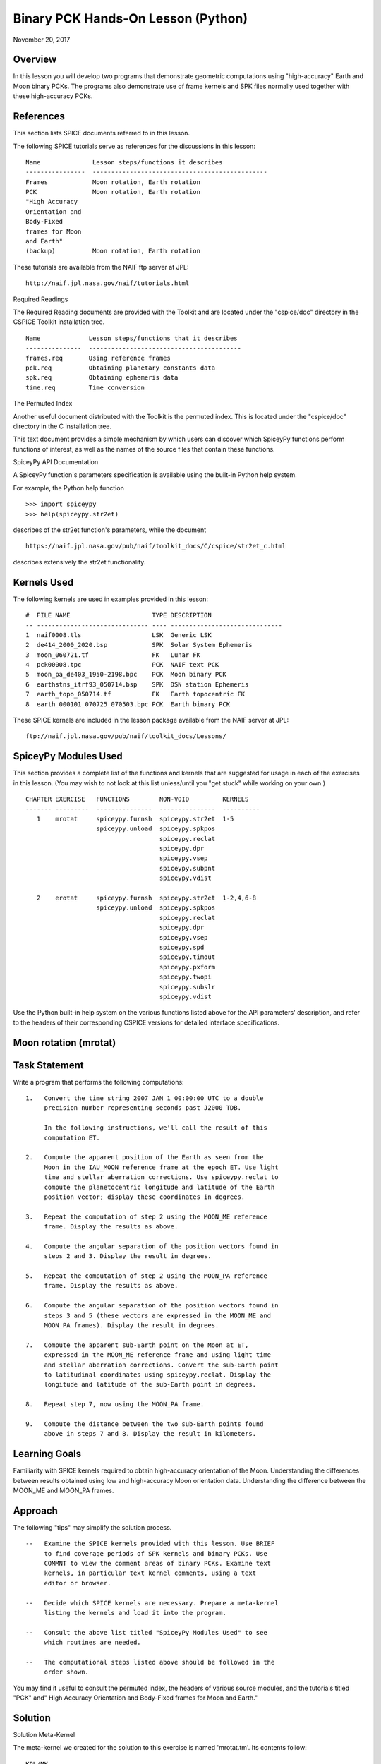 Binary PCK Hands-On Lesson (Python)
===================================

November 20, 2017

Overview
--------

In this lesson you will develop two programs that demonstrate geometric
computations using "high-accuracy" Earth and Moon binary PCKs. The
programs also demonstrate use of frame kernels and SPK files normally
used together with these high-accuracy PCKs.

References
----------

This section lists SPICE documents referred to in this lesson.

The following SPICE tutorials serve as references for the discussions in
this lesson:

::

      Name              Lesson steps/functions it describes
      ----------------  -----------------------------------------------
      Frames            Moon rotation, Earth rotation
      PCK               Moon rotation, Earth rotation
      "High Accuracy
      Orientation and
      Body-Fixed
      frames for Moon
      and Earth"
      (backup)          Moon rotation, Earth rotation

These tutorials are available from the NAIF ftp server at JPL:

::

      http://naif.jpl.nasa.gov/naif/tutorials.html

Required Readings

The Required Reading documents are provided with the Toolkit and are
located under the "cspice/doc" directory in the CSPICE Toolkit
installation tree.

::

      Name             Lesson steps/functions that it describes
      ---------------  -----------------------------------------
      frames.req       Using reference frames
      pck.req          Obtaining planetary constants data
      spk.req          Obtaining ephemeris data
      time.req         Time conversion

The Permuted Index

Another useful document distributed with the Toolkit is the permuted
index. This is located under the "cspice/doc" directory in the C
installation tree.

This text document provides a simple mechanism by which users can
discover which SpiceyPy functions perform functions of interest, as well
as the names of the source files that contain these functions.

SpiceyPy API Documentation

A SpiceyPy function's parameters specification is available using the
built-in Python help system.

For example, the Python help function

::

      >>> import spiceypy
      >>> help(spiceypy.str2et)

describes of the str2et function's parameters, while the document

::

      https://naif.jpl.nasa.gov/pub/naif/toolkit_docs/C/cspice/str2et_c.html

describes extensively the str2et functionality.

Kernels Used
------------

The following kernels are used in examples provided in this lesson:

::

      #  FILE NAME                      TYPE DESCRIPTION
      -- ------------------------------ ---- ------------------------------
      1  naif0008.tls                   LSK  Generic LSK
      2  de414_2000_2020.bsp            SPK  Solar System Ephemeris
      3  moon_060721.tf                 FK   Lunar FK
      4  pck00008.tpc                   PCK  NAIF text PCK
      5  moon_pa_de403_1950-2198.bpc    PCK  Moon binary PCK
      6  earthstns_itrf93_050714.bsp    SPK  DSN station Ephemeris
      7  earth_topo_050714.tf           FK   Earth topocentric FK
      8  earth_000101_070725_070503.bpc PCK  Earth binary PCK

These SPICE kernels are included in the lesson package available from
the NAIF server at JPL:

::

      ftp://naif.jpl.nasa.gov/pub/naif/toolkit_docs/Lessons/

SpiceyPy Modules Used
---------------------

This section provides a complete list of the functions and kernels that
are suggested for usage in each of the exercises in this lesson. (You
may wish to not look at this list unless/until you "get stuck" while
working on your own.)

::

      CHAPTER EXERCISE   FUNCTIONS        NON-VOID         KERNELS
      ------- ---------  ---------------  ---------------  ----------
         1    mrotat     spiceypy.furnsh  spiceypy.str2et  1-5
                         spiceypy.unload  spiceypy.spkpos
                                          spiceypy.reclat
                                          spiceypy.dpr
                                          spiceypy.vsep
                                          spiceypy.subpnt
                                          spiceypy.vdist

         2    erotat     spiceypy.furnsh  spiceypy.str2et  1-2,4,6-8
                         spiceypy.unload  spiceypy.spkpos
                                          spiceypy.reclat
                                          spiceypy.dpr
                                          spiceypy.vsep
                                          spiceypy.spd
                                          spiceypy.timout
                                          spiceypy.pxform
                                          spiceypy.twopi
                                          spiceypy.subslr
                                          spiceypy.vdist

Use the Python built-in help system on the various functions listed
above for the API parameters' description, and refer to the headers of
their corresponding CSPICE versions for detailed interface
specifications.

Moon rotation (mrotat)
------------------------------

Task Statement
--------------

Write a program that performs the following computations:

::

       1.   Convert the time string 2007 JAN 1 00:00:00 UTC to a double
            precision number representing seconds past J2000 TDB.

            In the following instructions, we'll call the result of this
            computation ET.

       2.   Compute the apparent position of the Earth as seen from the
            Moon in the IAU_MOON reference frame at the epoch ET. Use light
            time and stellar aberration corrections. Use spiceypy.reclat to
            compute the planetocentric longitude and latitude of the Earth
            position vector; display these coordinates in degrees.

       3.   Repeat the computation of step 2 using the MOON_ME reference
            frame. Display the results as above.

       4.   Compute the angular separation of the position vectors found in
            steps 2 and 3. Display the result in degrees.

       5.   Repeat the computation of step 2 using the MOON_PA reference
            frame. Display the results as above.

       6.   Compute the angular separation of the position vectors found in
            steps 3 and 5 (these vectors are expressed in the MOON_ME and
            MOON_PA frames). Display the result in degrees.

       7.   Compute the apparent sub-Earth point on the Moon at ET,
            expressed in the MOON_ME reference frame and using light time
            and stellar aberration corrections. Convert the sub-Earth point
            to latitudinal coordinates using spiceypy.reclat. Display the
            longitude and latitude of the sub-Earth point in degrees.

       8.   Repeat step 7, now using the MOON_PA frame.

       9.   Compute the distance between the two sub-Earth points found
            above in steps 7 and 8. Display the result in kilometers.

Learning Goals
--------------

Familiarity with SPICE kernels required to obtain high-accuracy
orientation of the Moon. Understanding the differences between results
obtained using low and high-accuracy Moon orientation data.
Understanding the difference between the MOON_ME and MOON_PA frames.

Approach
--------

The following "tips" may simplify the solution process.

::

       --   Examine the SPICE kernels provided with this lesson. Use BRIEF
            to find coverage periods of SPK kernels and binary PCKs. Use
            COMMNT to view the comment areas of binary PCKs. Examine text
            kernels, in particular text kernel comments, using a text
            editor or browser.

       --   Decide which SPICE kernels are necessary. Prepare a meta-kernel
            listing the kernels and load it into the program.

       --   Consult the above list titled "SpiceyPy Modules Used" to see
            which routines are needed.

       --   The computational steps listed above should be followed in the
            order shown.

You may find it useful to consult the permuted index, the headers of
various source modules, and the tutorials titled "PCK" and" High
Accuracy Orientation and Body-Fixed frames for Moon and Earth."

Solution
--------

Solution Meta-Kernel

The meta-kernel we created for the solution to this exercise is named
'mrotat.tm'. Its contents follow:

::

      KPL/MK

      Meta-kernel for the "Moon Rotation" task in the Binary PCK
      Hands On Lesson.

      The names and contents of the kernels referenced by this
      meta-kernel are as follows:

      File name                    Contents
      ---------------------------  ------------------------------------
      naif0008.tls                 Generic LSK
      de414_2000_2020.bsp          Solar System Ephemeris
      moon_060721.tf               Lunar FK
      pck00008.tpc                 NAIF text PCK
      moon_pa_de403_1950-2198.bpc  Moon binary PCK

      \begindata

         KERNELS_TO_LOAD = ( 'kernels/lsk/naif0008.tls'
                             'kernels/spk/de414_2000_2020.bsp'
                             'kernels/fk/moon_060721.tf'
                             'kernels/pck/pck00008.tpc'
                             'kernels/pck/moon_pa_de403_1950-2198.bpc' )
      \begintext

Solution Source Code

A sample solution to the problem follows:

::

      #
      # Solution mrotat
      #
      from __future__ import print_function
      #
      # SpiceyPy package:
      #
      import spiceypy

      def mrotat():
          #
          # Local parameters
          #
          METAKR = 'mrotat.tm'

          #
          # Load the kernels that this program requires.
          #
          spiceypy.furnsh( METAKR )

          #
          # Convert our UTC string to seconds past J2000 TDB.
          #
          timstr = '2007 JAN 1 00:00:00'
          et     = spiceypy.str2et( timstr )

          #
          # Look up the apparent position of the Earth relative
          # to the Moon's center in the IAU_MOON frame at ET.
          #
          [imoonv, ltime] = spiceypy.spkpos(
              'earth', et, 'iau_moon', 'lt+s', 'moon' )

          #
          #Express the Earth direction in terms of longitude
          #and latitude in the IAU_MOON frame.
          #
          [r, lon, lat] = spiceypy.reclat( imoonv )

          print( '\n'
                 'Moon-Earth direction using low accuracy\n'
                 'PCK and IAU_MOON frame:\n'
                 'Earth lon (deg):        {0:15.6f}\n'
                 'Earth lat (deg):        {1:15.6f}\n'.format(
                     lon * spiceypy.dpr(),
                     lat * spiceypy.dpr() )  )
          #
          # Look up the apparent position of the Earth relative
          # to the Moon's center in the MOON_ME frame at ET.
          #
          [mmoonv, ltime] = spiceypy.spkpos( 'earth', et, 'moon_me',
                                             'lt+s', 'moon'        )
          #
          # Express the Earth direction in terms of longitude
          # and latitude in the MOON_ME frame.
          #
          [r, lon, lat] = spiceypy.reclat( mmoonv )

          print( 'Moon-Earth direction using high accuracy\n'
                 'PCK and MOON_ME frame:\n'
                 'Earth lon (deg):        {0:15.6f}\n'
                 'Earth lat (deg):        {1:15.6f}\n'.format(
                     lon * spiceypy.dpr(),
                     lat * spiceypy.dpr() )  )
          #
          # Find the angular separation of the Earth position
          # vectors in degrees.
          #
          sep = spiceypy.dpr() * spiceypy.vsep( imoonv, mmoonv )

          print( 'For IAU_MOON vs MOON_ME frames:' )
          print( 'Moon-Earth vector separation angle (deg):     '
                 '{:15.6f}\n'.format( sep )  )
          #
          # Look up the apparent position of the Earth relative
          # to the Moon's center in the MOON_PA frame at ET.
          #
          [pmoonv, ltime] = spiceypy.spkpos( 'earth', et, 'moon_pa',
                                             'lt+s',  'moon'        )
          #
          # Express the Earth direction in terms of longitude
          # and latitude in the MOON_PA frame.
          #
          [r, lon, lat] = spiceypy.reclat( pmoonv )

          print( 'Moon-Earth direction using high accuracy\n'
                 'PCK and MOON_PA frame:\n'
                 'Earth lon (deg):        {0:15.6f}\n'
                 'Earth lat (deg):        {1:15.6f}\n'.format(
                     lon * spiceypy.dpr(),
                     lat * spiceypy.dpr() )  )
          #
          # Find the angular separation of the Earth position
          # vectors in degrees.
          #
          sep = spiceypy.dpr() * spiceypy.vsep( pmoonv, mmoonv )

          print( 'For MOON_PA vs MOON_ME frames:' )
          print( 'Moon-Earth vector separation angle (deg):     '
                 '{:15.6f}\n'.format( sep )  )
          #
          # Find the apparent sub-Earth point on the Moon at ET
          # using the MOON_ME frame.
          #
          [msub, trgepc, srfvec ] = spiceypy.subpnt(
              'near point: ellipsoid', 'moon',
              et,  'moon_me', 'lt+s',  'earth' )
          #
          # Display the sub-point in latitudinal coordinates.
          #
          [r, lon, lat] = spiceypy.reclat( msub )

          print( 'Sub-Earth point on Moon using high accuracy\n'
                 'PCK and MOON_ME frame:\n'
                 'Sub-Earth lon (deg):   {0:15.6f}\n'
                 'Sub-Earth lat (deg):   {1:15.6f}\n'.format(
                     lon * spiceypy.dpr(),
                     lat * spiceypy.dpr()  )  )
          #
          # Find the apparent sub-Earth point on the Moon at
          # ET using the MOON_PA frame.
          #
          [psub, trgepc, srfvec] = spiceypy.subpnt(
              'near point: ellipsoid',  'moon',
               et,   'moon_pa', 'lt+s', 'earth'    )
          #
          # Display the sub-point in latitudinal coordinates.
          #
          [r, lon, lat] = spiceypy.reclat( psub )

          print( 'Sub-Earth point on Moon using high accuracy\n'
                 'PCK and MOON_PA frame:\n'
                 'Sub-Earth lon (deg):   {0:15.6f}\n'
                 'Sub-Earth lat (deg):   {1:15.6f}\n'.format(
                     lon * spiceypy.dpr(),
                     lat * spiceypy.dpr() )  )
          #
          # Find the distance between the sub-Earth points
          # in km.
          #
          dist = spiceypy.vdist( msub, psub )

          print( 'Distance between sub-Earth points (km): '
                 '{:15.6f}\n'.format( dist )  )

          spiceypy.unload( METAKR )

      if __name__ == '__main__':
           mrotat()

Solution Sample Output

Execute the program:

::

      Moon-Earth direction using low accuracy
      PCK and IAU_MOON frame:
      Earth lon (deg):               3.613102
      Earth lat (deg):              -6.438342

      Moon-Earth direction using high accuracy
      PCK and MOON_ME frame:
      Earth lon (deg):               3.611229
      Earth lat (deg):              -6.439501

      For IAU_MOON vs MOON_ME frames:
      Moon-Earth vector separation angle (deg):            0.002194

      Moon-Earth direction using high accuracy
      PCK and MOON_PA frame:
      Earth lon (deg):               3.593319
      Earth lat (deg):              -6.417582

      For MOON_PA vs MOON_ME frames:
      Moon-Earth vector separation angle (deg):            0.028235

      Sub-Earth point on Moon using high accuracy
      PCK and MOON_ME frame:
      Sub-Earth lon (deg):          3.611419
      Sub-Earth lat (deg):         -6.439501

      Sub-Earth point on Moon using high accuracy
      PCK and MOON_PA frame:
      Sub-Earth lon (deg):          3.593509
      Sub-Earth lat (deg):         -6.417582

      Distance between sub-Earth points (km):        0.856182

Earth rotation (erotat)
------------------------------

.. _task-statement-1:

Task Statement
--------------

Write a program that performs the following computations:

::

       1.   Convert the time string 2007 JAN 1 00:00:00 UTC to a double
            precision number representing seconds past J2000 TDB.

            In the following instructions, we'll call the result of this
            computation ET.

       2.   Compute the apparent position of the Moon as seen from the
            Earth in the IAU_EARTH reference frame at the epoch ET. Use
            light time and stellar aberration corrections. Display the
            planetocentric longitude and latitude of the Moon position
            vector in degrees.

       3.   Repeat the first computation using the ITRF93 reference frame.
            Display the results as above.

       4.   Compute the angular separation of the position vectors found
            the the previous two steps. Display the result in degrees.

The following computations (steps 5-10) examine the cause of the angular
offset found above, which is attributable to the rotation between the
ITRF93 and IAU_EARTH frames. Steps 11 and up don't rely on the results
of steps 5-10, so steps 5-10 may be safely skipped if they're not of
interest to you.

For each of the two epochs ET and ET + 100 days, examine the differences
between the axes of the ITRF93 and IAU_EARTH frames using the following
method:

::

       5.   Convert the epoch of interest to a string in the format style
            "2007-MAY-16 02:29:00.000 (UTC)." Display this string.

       6.   Look up the 3x3 position transformation matrix that converts
            vectors from the IAU_EARTH to the ITRF93 frame at the epoch of
            interest. We'll call the returned matrix RMAT.

       7.   Extract the first row of RMAT into a 3-vector, which we'll call
            ITRFX. This is the X-axis of the ITRF93 frame expressed
            relative to the IAU_EARTH frame.

       8.   Extract the third row of RMAT into a 3-vector, which we'll call
            ITRFZ. This is the Z-axis of the ITRF93 frame expressed
            relative to the IAU_EARTH frame.

       9.   Compute the angular separation between the vector ITRFX and the
            X-axis (1, 0, 0) of the IAU_EARTH frame. Display the result in
            degrees.

      10.   Compute the angular separation between the vector ITRFZ and the
            Z-axis (0, 0, 1) of the IAU_EARTH frame. Display the result in
            degrees.

This is the end of the computations to be performed for the epochs ET
and ET + 100 days. The following steps are part of a new computation.

Find the azimuth and elevation of the apparent position of the Moon as
seen from the DSN station DSS-13 by the following steps:

::

      11.   Find the apparent position vector of the Moon relative to the
            DSN station DSS-13 in the topocentric reference frame
            DSS-13_TOPO at epoch ET. Use light time and stellar aberration
            corrections.

            For this step, you'll need to have loaded a station SPK file
            providing geocentric station position vectors, as well as a
            frame kernel specifying topocentric reference frames centered
            at the respective DSN stations. (Other kernels will be needed
            as well; you must choose these.)

      12.   Convert the position vector to latitudinal coordinates. Use the
            routine spiceypy.reclat for this computation.

      13.   Compute the Moon's azimuth and elevation as follows: azimuth is
            the negative of topocentric longitude and lies within the range
            0-360 degrees; elevation is equal to the topocentric latitude.
            Display the results in degrees.

The next computations demonstrate "high-accuracy" geometric
computations using the Earth as the target body. These computations are
*not* realistic; they are simply meant to demonstrate SPICE system
features used for geometry computations involving the Earth as a target
body. For example, the same basic techniques would be used to find the
sub-solar point on the Earth as seen from an Earth-orbiting spacecraft.

::

      14.   Compute the apparent sub-solar point on the Earth at ET,
            expressed relative to the IAU_EARTH reference frame, using
            light time and stellar aberration corrections and using the Sun
            as the observer. Convert the sub-solar point to latitudinal
            coordinates using spiceypy.reclat. Display the longitude and
            latitude of the sub-solar point in degrees.

      15.   Repeat the sub-solar point computation described above, using
            the ITRF93 Earth body-fixed reference frame. Display the
            results as above.

      16.   Compute the distance between the two sub-solar points found
            above. Display the result in kilometers.

.. _learning-goals-1:

Learning Goals
--------------

Familiarity with SPICE kernels required to obtain high-accuracy
orientation of the Earth. Understanding the differences between results
obtained using low and high-accuracy Earth orientation data.

Understanding of topocentric frames and computation of target geometry
relative to a surface location on the Earth. Knowledge of SPICE kernels
required to support such computations.

.. _approach-1:

Approach
--------

The following "tips" may simplify the solution process.

::

       --   Examine the SPICE kernels provided with this lesson. Use BRIEF
            to find coverage periods of SPK kernels and binary PCKs. Use
            COMMNT to view the comment areas of binary PCKs. Examine text
            kernels, in particular text kernel comments, using a text
            editor or browser.

       --   Decide which SPICE kernels are necessary. Prepare a meta-kernel
            listing the kernels and load it into the program.

       --   Consult the above list titled "SpiceyPy Modules Used" to see
            which routines are needed. Note the functions used to provide
            the values "seconds per day," "degrees per radian," and "2
            times Pi."

       --   Examine the header of the function spiceypy.reclat. Note that
            this function may be used for coordinate conversions in
            situations where the input rectangular coordinates refer to any
            reference frame, not only a body-centered, body-fixed frame
            whose X-Y plane coincides with the body's equator.

       --   The computational steps listed above should be followed in the
            order shown, but steps 5-10 may be omitted.

You may find it useful to consult the permuted index, the headers of
various source modules, and the tutorials titled "PCK" and" High
Accuracy Orientation and Body-Fixed frames for Moon and Earth."

.. _solution-1:

Solution
--------

Solution Meta-Kernel

The meta-kernel we created for the solution to this exercise is named
'erotat.tm'. Its contents follow:

::

      KPL/MK

      Meta-kernel for the "Earth Rotation" task
      in the Binary PCK Hands On Lesson.

      The names and contents of the kernels referenced by this
      meta-kernel are as follows:

      File name                       Contents
      ------------------------------  ---------------------------------
      naif0008.tls                    Generic LSK
      de414_2000_2020.bsp             Solar System Ephemeris
      earthstns_itrf93_050714.bsp     DSN station Ephemeris
      earth_topo_050714.tf            Earth topocentric FK
      pck00008.tpc                    NAIF text PCK
      earth_000101_070725_070503.bpc  Earth binary PCK


      \begindata

      KERNELS_TO_LOAD = ( 'kernels/lsk/naif0008.tls'
                          'kernels/spk/de414_2000_2020.bsp'
                          'kernels/spk/earthstns_itrf93_050714.bsp'
                          'kernels/fk/earth_topo_050714.tf'
                          'kernels/pck/pck00008.tpc'
                          'kernels/pck/earth_000101_070725_070503.bpc' )

      \begintext

Solution Source Code

A sample solution to the problem follows:

::

      #
      # Solution mrotat
      #
      from __future__ import print_function
      #
      # SpiceyPy package:
      #
      import spiceypy

      def erotat():
          #
          # Local parameters
          #
          METAKR = 'erotat.tm'

          x = [ 1.0, 0.0, 0.0 ]
          z = [ 0.0, 0.0, 1.0 ]

          #
          # Load the kernels that this program requires.
          #
          spiceypy.furnsh( METAKR )

          #
          # Convert our UTC string to seconds past J2000 TDB.
          #
          timstr = '2007 JAN 1 00:00:00'
          et     = spiceypy.str2et( timstr )

          #
          # Look up the apparent position of the Moon relative
          # to the Earth's center in the IAU_EARTH frame at ET.
          #
          [lmoonv, ltime] = spiceypy.spkpos( 'moon', et, 'iau_earth',
                                             'lt+s', 'earth'        )
          #
          # Express the Moon direction in terms of longitude
          # and latitude in the IAU_EARTH frame.
          #
          [r, lon, lat] = spiceypy.reclat( lmoonv )

          print( 'Earth-Moon direction using low accuracy\n'
                 'PCK and IAU_EARTH frame:\n'
                 'Moon lon (deg):        {0:15.6f}\n'
                 'Moon lat (deg):        {1:15.6f}\n'.format(
                     lon * spiceypy.dpr(),
                     lat * spiceypy.dpr() )  )
          #
          # Look up the apparent position of the Moon relative
          # to the Earth's center in the ITRF93 frame at ET.
          #
          [hmoonv, ltime] = spiceypy.spkpos( 'moon', et, 'ITRF93',
                                             'lt+s', 'earth'      )
          #
          # Express the Moon direction in terms of longitude
          # and latitude in the ITRF93 frame.
          #
          [r, lon, lat] = spiceypy.reclat( hmoonv )

          print( 'Earth-Moon direction using high accuracy\n'
                 'PCK and ITRF93 frame:\n'
                 'Moon lon (deg):        {0:15.6f}\n'
                 'Moon lat (deg):        {1:15.6f}\n'.format(
                     lon * spiceypy.dpr(),
                     lat * spiceypy.dpr() )  )
          #
          # Find the angular separation of the Moon position
          # vectors in degrees.
          #
          sep = spiceypy.dpr() * spiceypy.vsep( lmoonv, hmoonv )

          print( 'Earth-Moon vector separation angle (deg):     '
                 '{:15.6f}\n'.format( sep )  )

          #
          # Next, express the +Z and +X axes of the ITRF93 frame in
          # the IAU_EARTH frame. We'll do this for two times: et
          # and et + 100 days.
          #
          for  i  in range(2):
              #
              # Set the time, expressing the time delta in
              # seconds.
              #
              t = et + i*spiceypy.spd()*100

              #
              # Convert the TDB time T to a string for output.
              #
              outstr = spiceypy.timout(
                  t, 'YYYY-MON-DD HR:MN:SC.### (UTC)' )

              print( 'Epoch: {:s}'.format( outstr ) )

              #
              # Find the rotation matrix for conversion of
              # position vectors from the IAU_EARTH to the
              # ITRF93 frame.
              #
              rmat  = spiceypy.pxform( 'iau_earth', 'itrf93', t )
              itrfx = rmat[0]
              itrfz = rmat[2]

              #
              # Display the angular offsets of the ITRF93
              # +X and +Z axes from their IAU_EARTH counterparts.
              #
              sep = spiceypy.vsep( itrfx, x )

              print( 'ITRF93 - IAU_EARTH +X axis separation '
                     'angle (deg): {:13.6f}'.format(
                         sep * spiceypy.dpr() )  )

              sep = spiceypy.vsep( itrfz, z )

              print( 'ITRF93 - IAU_EARTH +Z axis separation '
                     'angle (deg): {:13.6f}\n'.format(
                         sep * spiceypy.dpr() )  )

          #
          # Find the azimuth and elevation of apparent
          # position of the Moon in the local topocentric
          # reference frame at the DSN station DSS-13.
          # First look up the Moon's position relative to the
          # station in that frame.
          #
          [topov, ltime] = spiceypy.spkpos( 'moon', et, 'DSS-13_TOPO',
                                            'lt+s', 'DSS-13'         )

          #
          # Express the station-moon direction in terms of longitude
          # and latitude in the DSS-13_TOPO frame.
          #
          [r, lon, lat] = spiceypy.reclat( topov )

          #
          # Convert to azimuth-elevation.
          #
          az = -lon

          if  az < 0.0:
              az += spiceypy.twopi()

          el = lat

          print( 'DSS-13-Moon az/el using high accuracy '
                 'PCK and DSS-13_TOPO frame:\n'
                 'Moon Az (deg):        {0:15.6f}\n'
                 'Moon El (deg):        {1:15.6f}\n'.format(
                     az * spiceypy.dpr(),
                     el * spiceypy.dpr() )  )

          #
          # Find the sub-solar point on the Earth at ET using the
          # Earth body-fixed frame IAU_EARTH. Treat the Sun as
          # the observer.
          #
          [lsub, trgepc, srfvec] = spiceypy.subslr(
              'near point: ellipsoid', 'earth', et,
              'IAU_EARTH',             'lt+s',  'sun' );

          #
          # Display the sub-point in latitudinal coordinates.
          #
          [r, lon, lat] = spiceypy.reclat( lsub )

          print( 'Sub-Solar point on Earth using low accuracy\n'
                 'PCK and IAU_EARTH frame:\n'
                 'Sub-Solar lon (deg):   {0:15.6f}\n'
                 'Sub-Solar lat (deg):   {1:15.6f}\n'.format(
                     lon * spiceypy.dpr(),
                     lat * spiceypy.dpr() )  )

          #
          # Find the sub-solar point on the Earth at ET using the
          # Earth body-fixed frame ITRF93. Treat the Sun as
          # the observer.
          #
          [hsub, trgepc, srfvec] = spiceypy.subslr(
              'near point: ellipsoid', 'earth', et,
              'ITRF93',                'lt+s',  'sun' );

          #
          # Display the sub-point in latitudinal coordinates.
          #
          [r, lon, lat] = spiceypy.reclat( hsub )

          print( 'Sub-Solar point on Earth using '
                 'high accuracy \nPCK and ITRF93 frame:\n'
                 'Sub-Solar lon (deg):   {0:15.6f}\n'
                 'Sub-Solar lat (deg):   {1:15.6f}\n'.format(
                     lon * spiceypy.dpr(),
                     lat * spiceypy.dpr() )  )

          #
          # Find the distance between the sub-solar point
          # vectors in km.
          #
          dist = spiceypy.vdist( lsub, hsub )

          print( 'Distance between sub-solar points (km): '
                 '{:15.6f}'.format( dist )  )


          spiceypy.unload( METAKR )

      if __name__ == '__main__':
           erotat()

Solution Sample Output

Execute the program:

::

      Earth-Moon direction using low accuracy
      PCK and IAU_EARTH frame:
      Moon lon (deg):             -35.496272
      Moon lat (deg):              26.416959

      Earth-Moon direction using high accuracy
      PCK and ITRF93 frame:
      Moon lon (deg):             -35.554286
      Moon lat (deg):              26.419156

      Earth-Moon vector separation angle (deg):            0.052002

      Epoch: 2007-JAN-01 00:00:00.000 (UTC)
      ITRF93 - IAU_EARTH +X axis separation angle (deg):      0.057677
      ITRF93 - IAU_EARTH +Z axis separation angle (deg):      0.002326

      Epoch: 2007-APR-10 23:59:59.998 (UTC)
      ITRF93 - IAU_EARTH +X axis separation angle (deg):      0.057787
      ITRF93 - IAU_EARTH +Z axis separation angle (deg):      0.002458

      DSS-13-Moon az/el using high accuracy PCK and DSS-13_TOPO frame:
      Moon Az (deg):              72.169006
      Moon El (deg):              20.689488

      Sub-Solar point on Earth using low accuracy
      PCK and IAU_EARTH frame:
      Sub-Solar lon (deg):       -177.100531
      Sub-Solar lat (deg):        -22.910377

      Sub-Solar point on Earth using high accuracy
      PCK and ITRF93 frame:
      Sub-Solar lon (deg):       -177.157874
      Sub-Solar lat (deg):        -22.912593

      Distance between sub-solar points (km):        5.881861
